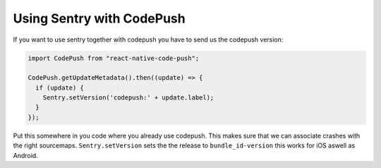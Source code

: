 Using Sentry with CodePush
--------------------------

If you want to use sentry together with codepush you have to send us the codepush version:

.. sourcecode:: javascript

    import CodePush from "react-native-code-push";

    CodePush.getUpdateMetadata().then((update) => {
      if (update) {
        Sentry.setVersion('codepush:' + update.label);
      }
    });

Put this somewhere in you code where you already use codepush. This makes sure that we can
associate crashes with the right sourcemaps.
``Sentry.setVersion`` sets the the release to ``bundle_id-version`` this works for iOS aswell as Android.
